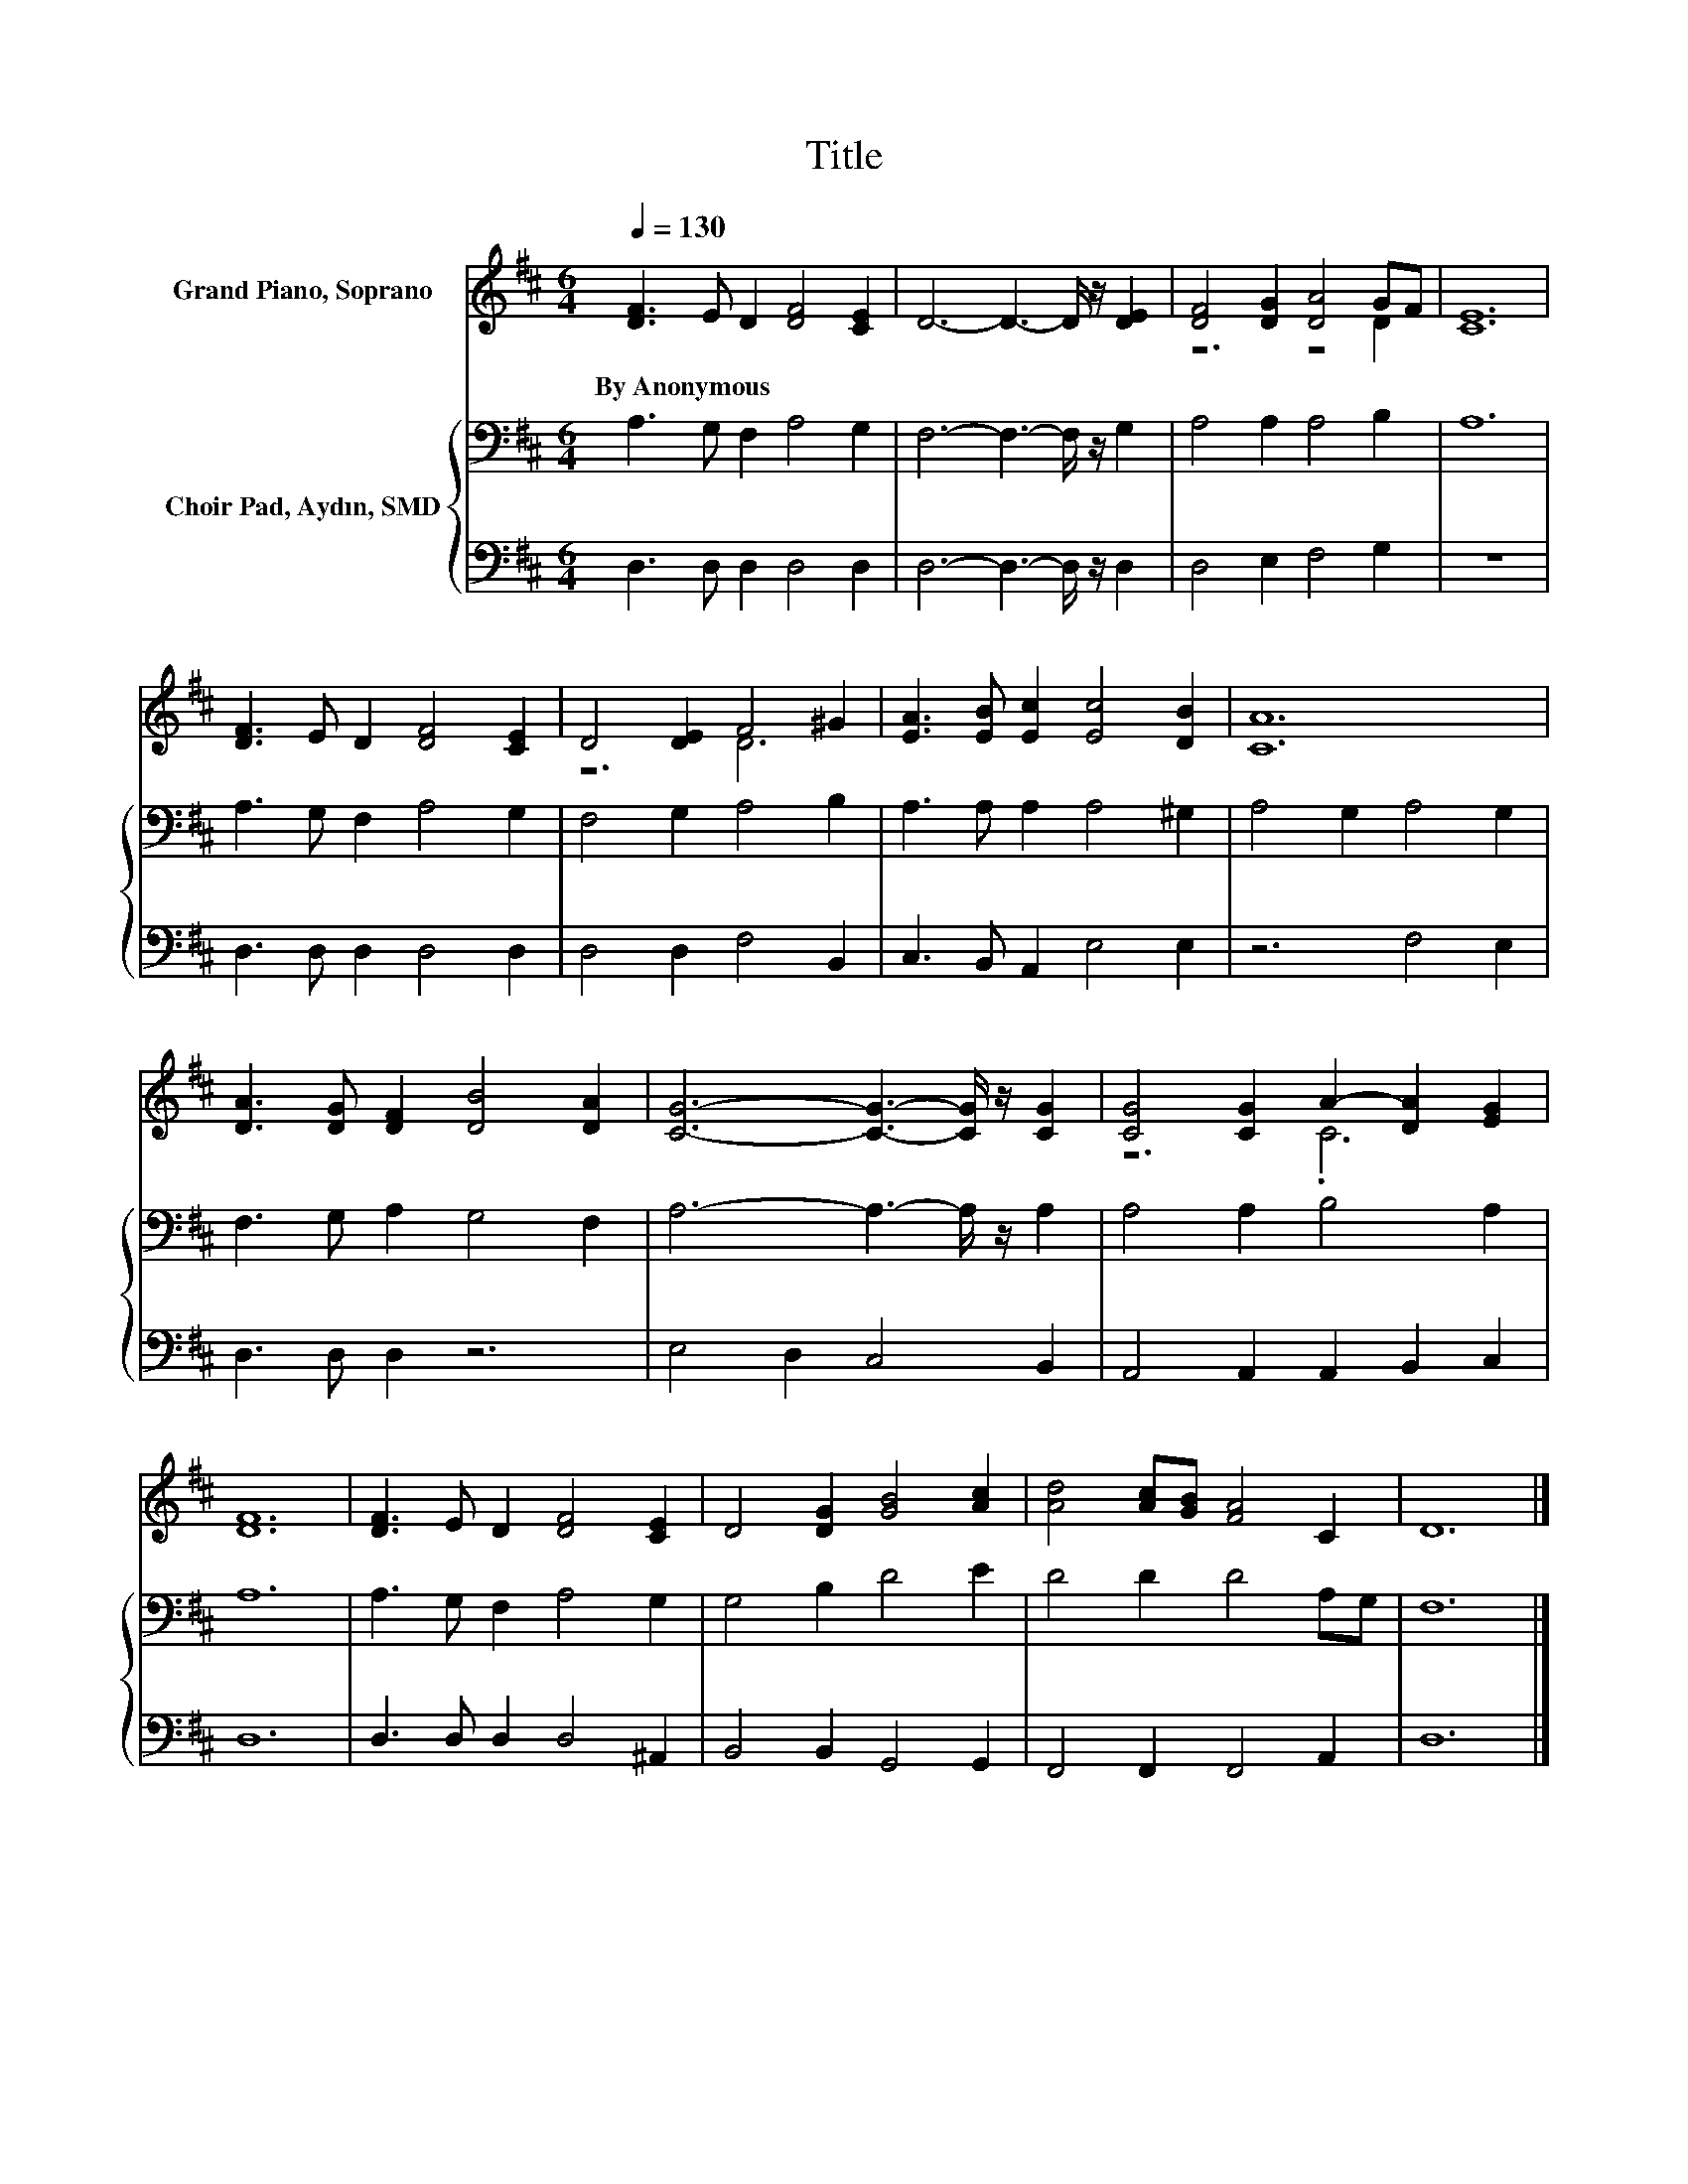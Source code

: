 X:1
T:Title
%%score ( 1 2 ) { 3 | 4 }
L:1/8
Q:1/4=130
M:6/4
K:D
V:1 treble nm="Grand Piano, Soprano"
V:2 treble 
V:3 bass nm="Choir Pad, Aydın, SMD"
V:4 bass 
V:1
 [DF]3 E D2 [DF]4 [CE]2 | D6- D3- D/ z/ [DE]2 | [DF]4 [DG]2 [DA]4 GF | [CE]12 | %4
w: By~Anonymous * * * *||||
 [DF]3 E D2 [DF]4 [CE]2 | D4 [DE]2 F4 ^G2 | [EA]3 [EB] [Ec]2 [Ec]4 [DB]2 | [CA]12 | %8
w: ||||
 [DA]3 [DG] [DF]2 [DB]4 [DA]2 | [CG]6- [CG]3- [CG]/ z/ [CG]2 | [CG]4 [CG]2 A2- [DA]2 [EG]2 | %11
w: |||
 [DF]12 | [DF]3 E D2 [DF]4 [CE]2 | D4 [DG]2 [GB]4 [Ac]2 | [Ad]4 [Ac][GB] [FA]4 C2 | D12 |] %16
w: |||||
V:2
 x12 | x12 | z6 z4 D2 | x12 | x12 | z6 D6 | x12 | x12 | x12 | x12 | z6 .C6 | x12 | x12 | x12 | %14
 x12 | x12 |] %16
V:3
 A,3 G, F,2 A,4 G,2 | F,6- F,3- F,/ z/ G,2 | A,4 A,2 A,4 B,2 | A,12 | A,3 G, F,2 A,4 G,2 | %5
 F,4 G,2 A,4 B,2 | A,3 A, A,2 A,4 ^G,2 | A,4 G,2 A,4 G,2 | F,3 G, A,2 G,4 F,2 | %9
 A,6- A,3- A,/ z/ A,2 | A,4 A,2 B,4 A,2 | A,12 | A,3 G, F,2 A,4 G,2 | G,4 B,2 D4 E2 | %14
 D4 D2 D4 A,G, | F,12 |] %16
V:4
 D,3 D, D,2 D,4 D,2 | D,6- D,3- D,/ z/ D,2 | D,4 E,2 F,4 G,2 | z12 | D,3 D, D,2 D,4 D,2 | %5
 D,4 D,2 F,4 B,,2 | C,3 B,, A,,2 E,4 E,2 | z6 F,4 E,2 | D,3 D, D,2 z6 | E,4 D,2 C,4 B,,2 | %10
 A,,4 A,,2 A,,2 B,,2 C,2 | D,12 | D,3 D, D,2 D,4 ^A,,2 | B,,4 B,,2 G,,4 G,,2 | %14
 F,,4 F,,2 F,,4 A,,2 | D,12 |] %16

